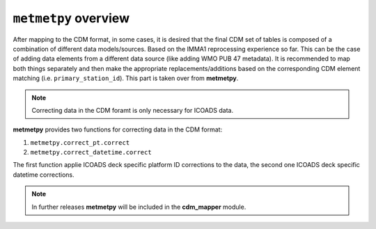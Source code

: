 ``metmetpy`` overview
=======================

After mapping to the CDM format, in some cases, it is desired that the final CDM set of tables is composed of a combination of different data models/sources. Based on the IMMA1 reprocessing experience so far. This can be the case of adding data elements from a different data source (like adding WMO PUB 47 metadata). It is recommended to map both things separately and then make the appropriate replacements/additions based on the corresponding CDM element matching (i.e. ``primary_station_id``). This part is taken over from **metmetpy**.

.. note:: Correcting data in the CDM foramt is only necessary for ICOADS data.

**metmetpy** provides two functions for correcting data in the CDM format:

1. ``metmetpy.correct_pt.correct``
2. ``metmetpy.correct_datetime.correct``

The first function applie ICOADS deck specific platform ID corrections to the data, the second one ICOADS deck specific datetime corrections.

.. note:: In further releases **metmetpy** will be included in the **cdm_mapper** module.
